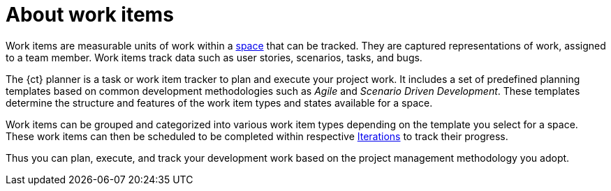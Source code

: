 [id="about_work_items"]
= About work items

Work items are measurable units of work within a link:user-guide.html#about_spaces[space] that can be tracked. They are captured representations of work, assigned to a team member. Work items track data such as user stories, scenarios, tasks, and bugs.

The {ct} planner is a task or work item tracker to plan and execute your project work. It includes a set of predefined planning templates based on common development methodologies such as _Agile_ and _Scenario Driven Development_. These templates determine the structure and features of the work item types and states available for a space.

Work items can be grouped and categorized into various work item types depending on the template you select for a space. These work items can then be scheduled to be completed within respective link:user-guide.html#about_iterations[Iterations] to track their progress.

Thus you can plan, execute, and track your development work based on the project management methodology you adopt.

////
Backlog and Board Views
Planner provides you two views to track your work items:
The backlog or list view: This lists your work items in a flat or tree (hierarchical) structure. The tree structure enables you to see a work item, its parent and child work items. This helps you to order and prioritize your work.

The board view: This displays your work items in a kanban based board view. The work items are categorized on the basis of their completion status enabling easy tracking of your work items.
////
